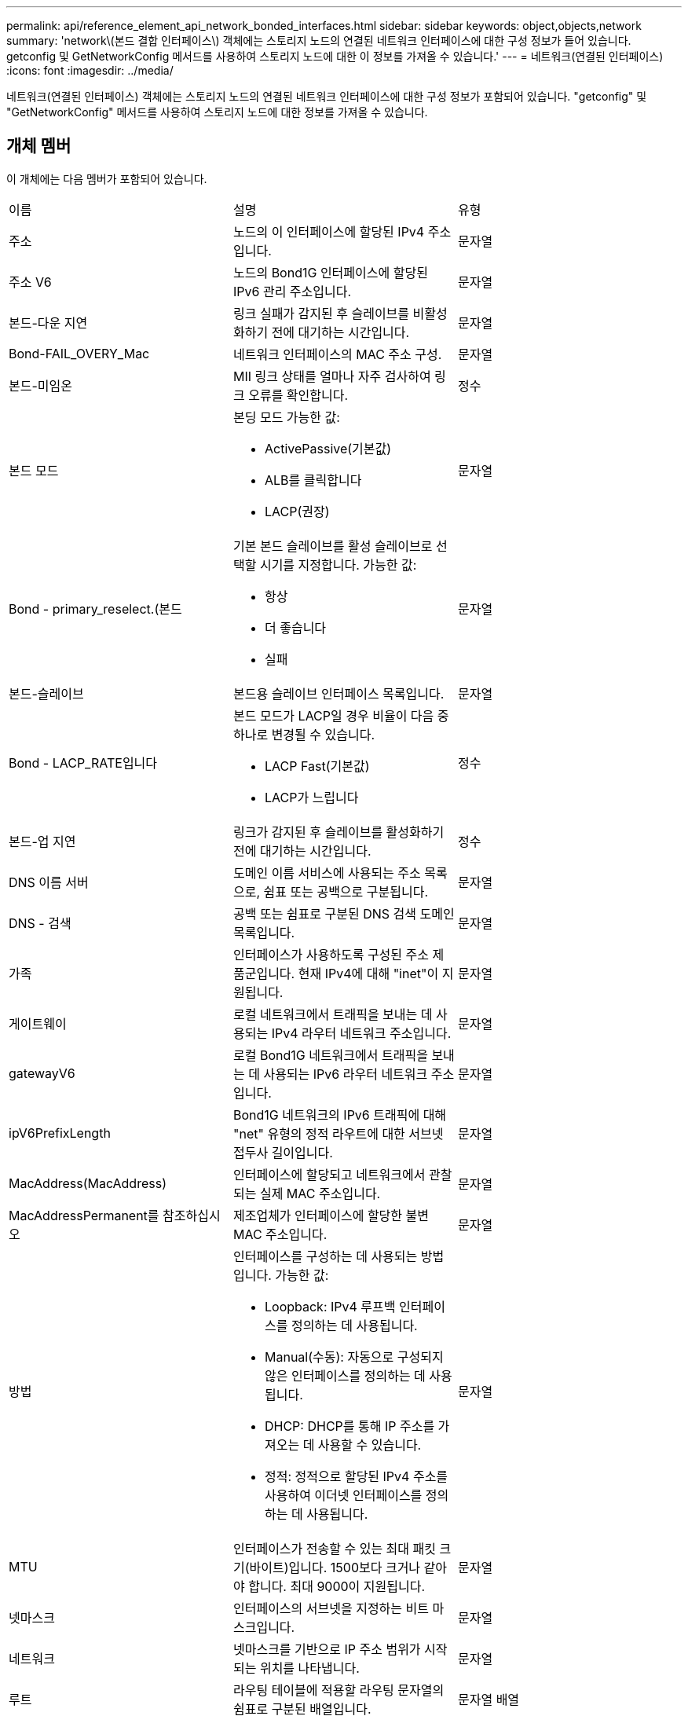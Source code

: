 ---
permalink: api/reference_element_api_network_bonded_interfaces.html 
sidebar: sidebar 
keywords: object,objects,network 
summary: 'network\(본드 결합 인터페이스\) 객체에는 스토리지 노드의 연결된 네트워크 인터페이스에 대한 구성 정보가 들어 있습니다. getconfig 및 GetNetworkConfig 메서드를 사용하여 스토리지 노드에 대한 이 정보를 가져올 수 있습니다.' 
---
= 네트워크(연결된 인터페이스)
:icons: font
:imagesdir: ../media/


[role="lead"]
네트워크(연결된 인터페이스) 객체에는 스토리지 노드의 연결된 네트워크 인터페이스에 대한 구성 정보가 포함되어 있습니다. "getconfig" 및 "GetNetworkConfig" 메서드를 사용하여 스토리지 노드에 대한 정보를 가져올 수 있습니다.



== 개체 멤버

이 개체에는 다음 멤버가 포함되어 있습니다.

|===


| 이름 | 설명 | 유형 


 a| 
주소
 a| 
노드의 이 인터페이스에 할당된 IPv4 주소입니다.
 a| 
문자열



 a| 
주소 V6
 a| 
노드의 Bond1G 인터페이스에 할당된 IPv6 관리 주소입니다.
 a| 
문자열



 a| 
본드-다운 지연
 a| 
링크 실패가 감지된 후 슬레이브를 비활성화하기 전에 대기하는 시간입니다.
 a| 
문자열



 a| 
Bond-FAIL_OVERY_Mac
 a| 
네트워크 인터페이스의 MAC 주소 구성.
 a| 
문자열



 a| 
본드-미임온
 a| 
MII 링크 상태를 얼마나 자주 검사하여 링크 오류를 확인합니다.
 a| 
정수



 a| 
본드 모드
 a| 
본딩 모드 가능한 값:

* ActivePassive(기본값)
* ALB를 클릭합니다
* LACP(권장)

 a| 
문자열



 a| 
Bond - primary_reselect.(본드
 a| 
기본 본드 슬레이브를 활성 슬레이브로 선택할 시기를 지정합니다. 가능한 값:

* 항상
* 더 좋습니다
* 실패

 a| 
문자열



 a| 
본드-슬레이브
 a| 
본드용 슬레이브 인터페이스 목록입니다.
 a| 
문자열



 a| 
Bond - LACP_RATE입니다
 a| 
본드 모드가 LACP일 경우 비율이 다음 중 하나로 변경될 수 있습니다.

* LACP Fast(기본값)
* LACP가 느립니다

 a| 
정수



 a| 
본드-업 지연
 a| 
링크가 감지된 후 슬레이브를 활성화하기 전에 대기하는 시간입니다.
 a| 
정수



 a| 
DNS 이름 서버
 a| 
도메인 이름 서비스에 사용되는 주소 목록으로, 쉼표 또는 공백으로 구분됩니다.
 a| 
문자열



 a| 
DNS - 검색
 a| 
공백 또는 쉼표로 구분된 DNS 검색 도메인 목록입니다.
 a| 
문자열



 a| 
가족
 a| 
인터페이스가 사용하도록 구성된 주소 제품군입니다. 현재 IPv4에 대해 "inet"이 지원됩니다.
 a| 
문자열



 a| 
게이트웨이
 a| 
로컬 네트워크에서 트래픽을 보내는 데 사용되는 IPv4 라우터 네트워크 주소입니다.
 a| 
문자열



 a| 
gatewayV6
 a| 
로컬 Bond1G 네트워크에서 트래픽을 보내는 데 사용되는 IPv6 라우터 네트워크 주소입니다.
 a| 
문자열



 a| 
ipV6PrefixLength
 a| 
Bond1G 네트워크의 IPv6 트래픽에 대해 "net" 유형의 정적 라우트에 대한 서브넷 접두사 길이입니다.
 a| 
문자열



 a| 
MacAddress(MacAddress)
 a| 
인터페이스에 할당되고 네트워크에서 관찰되는 실제 MAC 주소입니다.
 a| 
문자열



 a| 
MacAddressPermanent를 참조하십시오
 a| 
제조업체가 인터페이스에 할당한 불변 MAC 주소입니다.
 a| 
문자열



 a| 
방법
 a| 
인터페이스를 구성하는 데 사용되는 방법입니다. 가능한 값:

* Loopback: IPv4 루프백 인터페이스를 정의하는 데 사용됩니다.
* Manual(수동): 자동으로 구성되지 않은 인터페이스를 정의하는 데 사용됩니다.
* DHCP: DHCP를 통해 IP 주소를 가져오는 데 사용할 수 있습니다.
* 정적: 정적으로 할당된 IPv4 주소를 사용하여 이더넷 인터페이스를 정의하는 데 사용됩니다.

 a| 
문자열



 a| 
MTU
 a| 
인터페이스가 전송할 수 있는 최대 패킷 크기(바이트)입니다. 1500보다 크거나 같아야 합니다. 최대 9000이 지원됩니다.
 a| 
문자열



 a| 
넷마스크
 a| 
인터페이스의 서브넷을 지정하는 비트 마스크입니다.
 a| 
문자열



 a| 
네트워크
 a| 
넷마스크를 기반으로 IP 주소 범위가 시작되는 위치를 나타냅니다.
 a| 
문자열



 a| 
루트
 a| 
라우팅 테이블에 적용할 라우팅 문자열의 쉼표로 구분된 배열입니다.
 a| 
문자열 배열



 a| 
상태
 a| 
인터페이스의 상태입니다. 가능한 값:

* Down(아래로): 인터페이스가 비활성 상태입니다.
* UP: 인터페이스가 준비되었지만 링크가 없습니다.
* UpAndRunning: 인터페이스가 준비되고 링크가 설정됩니다.

 a| 
문자열



 a| 
심미트리규칙
 a| 
노드에 구성된 대칭 라우팅 규칙.
 a| 
문자열 배열



 a| 
업안닝
 a| 
인터페이스가 준비되었고 링크가 있는지 여부를 나타냅니다.
 a| 
부울



 a| 
가상네트워크 태그
 a| 
인터페이스의 가상 네트워크 식별자입니다(VLAN 태그).
 a| 
문자열

|===


== 멤버 수정 가능성 및 노드 상태

이 표는 가능한 각 노드 상태에서 개체 매개 변수를 수정할 수 있는지 여부를 나타냅니다.

|===


| 구성원 이름 | 사용 가능 상태입니다 | 보류 중 상태입니다 | 활성 상태입니다 


 a| 
주소
 a| 
예
 a| 
예
 a| 
아니요



 a| 
주소 V6
 a| 
예
 a| 
예
 a| 
아니요



 a| 
본드-다운 지연
 a| 
시스템에 의해 구성됩니다
 a| 
해당 없음
 a| 
해당 없음



 a| 
Bond-FAIL_OVERY_Mac
 a| 
시스템에 의해 구성됩니다
 a| 
해당 없음
 a| 
해당 없음



 a| 
본드-미임온
 a| 
시스템에 의해 구성됩니다
 a| 
해당 없음
 a| 
해당 없음



 a| 
본드 모드
 a| 
예
 a| 
예
 a| 
예



 a| 
Bond - primary_reselect.(본드
 a| 
시스템에 의해 구성됩니다
 a| 
해당 없음
 a| 
해당 없음



 a| 
본드-슬레이브
 a| 
시스템에 의해 구성됩니다
 a| 
해당 없음
 a| 
해당 없음



 a| 
Bond - LACP_RATE입니다
 a| 
예
 a| 
예
 a| 
예



 a| 
본드-업 지연
 a| 
시스템에 의해 구성됩니다
 a| 
해당 없음
 a| 
해당 없음



 a| 
DNS 이름 서버
 a| 
예
 a| 
예
 a| 
예



 a| 
DNS - 검색
 a| 
예
 a| 
예
 a| 
예



 a| 
가족
 a| 
아니요
 a| 
아니요
 a| 
아니요



 a| 
게이트웨이
 a| 
예
 a| 
예
 a| 
예



 a| 
gatewayV6
 a| 
예
 a| 
예
 a| 
예



 a| 
ipV6PrefixLength
 a| 
예
 a| 
예
 a| 
예



 a| 
MacAddress(MacAddress)
 a| 
시스템에 의해 구성됩니다
 a| 
해당 없음
 a| 
해당 없음



 a| 
MacAddressPermanent를 참조하십시오
 a| 
시스템에 의해 구성됩니다
 a| 
해당 없음
 a| 
해당 없음



 a| 
방법
 a| 
아니요
 a| 
아니요
 a| 
아니요



 a| 
MTU
 a| 
예
 a| 
예
 a| 
예



 a| 
넷마스크
 a| 
예
 a| 
예
 a| 
예



 a| 
네트워크
 a| 
아니요
 a| 
아니요
 a| 
아니요



 a| 
루트
 a| 
예
 a| 
예
 a| 
예



 a| 
상태
 a| 
예
 a| 
예
 a| 
예



 a| 
심미트리규칙
 a| 
시스템에 의해 구성됩니다
 a| 
해당 없음
 a| 
해당 없음



 a| 
업안닝
 a| 
시스템에 의해 구성됩니다
 a| 
해당 없음
 a| 
해당 없음



 a| 
가상네트워크 태그
 a| 
예
 a| 
예
 a| 
예

|===


== 자세한 내용을 확인하십시오

* xref:reference_element_api_getconfig.adoc[getconfig를 참조하십시오]
* xref:reference_element_api_getnetworkconfig.adoc[GetNetworkConfig 를 참조하십시오]

